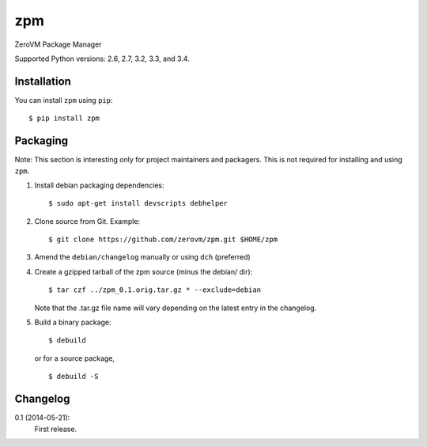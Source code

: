 zpm
===

ZeroVM Package Manager

Supported Python versions: 2.6, 2.7, 3.2, 3.3, and 3.4.

.. image:: http://ci.oslab.cc/job/zpm/badge/icon
   :alt: Build Status
   :target: http://ci.oslab.cc/job/zpm/


Installation
------------

You can install ``zpm`` using ``pip``::

   $ pip install zpm


Packaging
---------

Note: This section is interesting only for project maintainers and packagers.
This is not required for installing and using ``zpm``.

1. Install debian packaging dependencies::

      $ sudo apt-get install devscripts debhelper

2. Clone source from Git. Example::

      $ git clone https://github.com/zerovm/zpm.git $HOME/zpm

3. Amend the ``debian/changelog`` manually or using ``dch`` (preferred)

4. Create a gzipped tarball of the zpm source (minus the debian/ dir)::

      $ tar czf ../zpm_0.1.orig.tar.gz * --exclude=debian

   Note that the .tar.gz file name will vary depending on the latest entry
   in the changelog.

5. Build a binary package::

      $ debuild

   or for a source package, ::

      $ debuild -S


Changelog
---------

0.1 (2014-05-21):
   First release.
